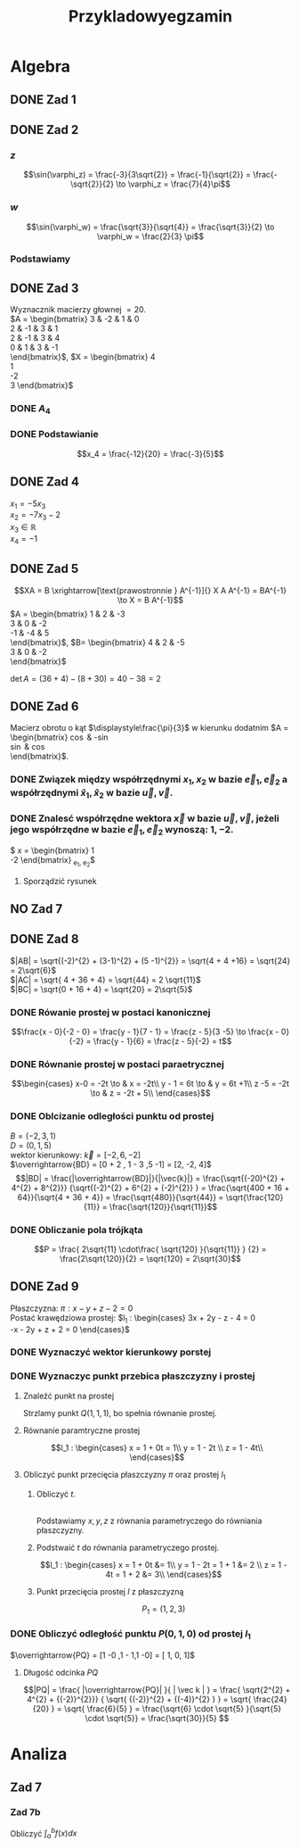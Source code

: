 #+title: Przykladowyegzamin
* Algebra
** DONE Zad 1
\begin{align*}
\Im \left(\frac{1+3i}{3-2i} + i^{3} + 5\right)
 &=\Im \left(\frac{1+3i}{3-2i} + \frac{i^{3}(3-2i)}{3-2i} + \frac{5(3-2i)}{3-2i}\right)\\
 &= \Im \left(\frac{1+3i + 3i^3 - 2 i^4 + 15 - 10i}{3-2i}\right)\\
 &= \Im \left(\frac{16 - 7i + 3i^{3} -2i^{4}}{3-2i}\right)\\
 &= \Im \left(\frac{14 - 10i}{3-2i}\right)\\
 &= \Im \left(\frac{14 - 10i}{3-2i} \cdot \frac{3+2i}{3+2i}\right)\\
 &= \Im \left(\frac{42 + 28i - 30i + 20}{9 + 4}\right)\\
 &= \Im \left(\frac{62 - 2i }{13}\right)\\
 &= \frac{-2}{13}
\end{align*}
** DONE Zad 2
\begin{align*}
  \frac{ { (3 - 3i)}^{14} }
  { { (-1+i\sqrt{3}) }^{11} }
  &= \frac{z^{14}}{w^{11}}
\end{align*}
*** $z$
$$\sin(\varphi_z) = \frac{-3}{3\sqrt{2}}
 = \frac{-1}{\sqrt{2}}
 = \frac{-\sqrt{2}}{2} \to \varphi_z = \frac{7}{4}\pi$$

\begin{align*}
  z^{14} &= {(3 - 3i)}^{14}\\
  &= {(3-3i)}^{14}\\
  &= {(3\sqrt{2})}^{14}(\cos 14 \varphi + i \sin 14 \varphi)\\
  &= {(3\sqrt{2})}^{14} \left(\cos \left(14 \cdot \frac{7}{4} \pi \right) + i \sin \left(14 \cdot \frac{7}{4} \pi \right) \right)\\
  &= {(3\sqrt{2})}^{14} \left( \cos \left ( \frac{49}{2} \pi \right) + i \sin \left(\frac{49}{2} \pi \right) \right)\\
  &= {(3\sqrt{2})}^{14} \left( \cos \left ( \frac{1}{2} \pi \right) + i \sin \left(\frac{1}{2} \pi \right) \right)\\
  &= {(3\sqrt{2})}^{14} ( 0 + i 1 )\\
  &= {(3\sqrt{2})}^{14}i
\end{align*}
*** $w$
$$\sin(\varphi_w) = \frac{\sqrt{3}}{\sqrt{4}} = \frac{\sqrt{3}}{2}
\to \varphi_w = \frac{2}{3} \pi$$

\begin{align*}
w^{11} &= 2^{11} \left( \cos \left(11 \cdot \frac{2}{3} \pi \right)
+ i \sin \left( 11 \cdot \frac{2}{3} \pi \right) \right)\\
&= 2^{11} \left( -\cos \frac{\pi}{3}
- i \sin \frac{\pi}{3} \right)\\
&= 2^{11} \left(- \frac{1}{2} - i \frac{\sqrt{3}}{2} \right)\\
&= 2^{10} \left(-1 - i \sqrt{3} \right)
\end{align*}
*** Podstawiamy
\begin{align*}
\frac{ { (3 - 3i)}^{14} }
{ { (-1+i\sqrt{3}) }^{11} }
&= \frac{z^{14}}{w^{11}}\\
&=\frac{(3\sqrt{2})^{14} i }
{2^{10}(-1 -i\sqrt{3})}\\
&=\frac{ ((3\sqrt{2})^{14} i)(-1 + i\sqrt{3}) }
{2^{10}(-1 -i\sqrt{3})(-1 + i\sqrt{3})}\\
&=\frac{ ((3\sqrt{2})^{14} i)(-1 + i\sqrt{3}) }
{2^{10}(-2)}\\
&=\frac{ ((3\sqrt{2})^{14} i)(-1 + i\sqrt{3}) }
{-2^{11}}
\end{align*}
** DONE Zad 3
Wyznacznik macierzy głownej $= 20$.
\\
$A = \begin{bmatrix}
3  & -2 & 1 & 0 \\
2  & -1 & 3 & 1 \\
2 & -1 & 3 & 4 \\
0 & 1 & 3 & -1 \\
\end{bmatrix}$,
$X = \begin{bmatrix}
4\\
1\\
-2\\
3
\end{bmatrix}$
*** DONE $A_4$
\begin{align*}A_4 &= \begin{vmatrix}
                       3  & -2 & 1 & 4 \\
                       2  & -1 & 3 & 1 \\
                       2 & -1 & 3 & -2 \\
                       0 & 1 & 3 & 3 \\
                     \end{vmatrix}
  \xrightarrow[k_3 = k_3 - k4]{k_4 = k_4 - 3k_2}
  \begin{vmatrix}
    3 & -2 & -3  & 10 \\
    2 & -1 &  2  & 4 \\
    2 & -1 & 5   & 1 \\
    0 & 1  & 0   & 0 \\
  \end{vmatrix}\\
                  &= 1 \cdot (-1)^{6} \cdot \begin{vmatrix}
                                              3 & -3 & 10 \\
                                              2 & 2  & 4  \\
                                              2 & 5  & 1\\
                                              \end{vmatrix}\\
                  &=1 \cdot (6 + 100 - 24) - (40 + 60 -6)\\
                  &=82 - 94\\
                  &= - 12
\end{align*}
*** DONE Podstawianie
$$x_4 = \frac{-12}{20} = \frac{-3}{5}$$
** DONE Zad 4
:przeksz:
\begin{align*}
  \left[
  \begin{array}{cccc|c}
    3  & -2 & 1 & 0 & 4\\
    2  & -1 & 3 & 1 & 1 \\
    2 & -1 & 3 & 4  & -2\\
    x_1 & x_2 & x_3 & x_4  & y\\
  \end{array}
  \right]
  \xrightarrow[w_{1} = w_{1} - w_{2}]{}
       & \left[
         \begin{array}{cccc|c}
           1  & -1 & -2 & -1 & 3\\
           2  & -1 & 3 & 1 & 1 \\
           2 & -1 & 3 & 4  & -2\\
           x_1 & x_2 & x_3 & x_4  & y\\
         \end{array}
  \right]
  \\
  \xrightarrow[w_{2} = w_{2} - 2 w_{1} ]{w_3 = w_3 - 2 w_1}
       & \left[
         \begin{array}{cccc|c}
           1  & -1 & -2 & -1 & 3\\
           0  & 1 & 7 & 3 & -5 \\
           0 & 1 & 7  & 6 & -8 \\
           x_1 & x_2 & x_3 & x_4  & y\\
         \end{array}
  \right]
  \\
  \xrightarrow[w_{3} = w_{3} - w_{2}]{w_{1} = w_{1} + w_{2}}
       &\left[
         \begin{array}{cccc|c}
           1 & 0 & 5 & 2 & -2\\
           0 & 1 & 7 & 3 & -5\\
           0 & 0 & 0 & 3 & -3\\
           x_1 & x_2 & x_3 & x_4  & y\\
         \end{array}
  \right]
  \\
  \xrightarrow[k_{4} = k_{3}]{k_{3} = k_{4}}
       &\left[
         \begin{array}{cccc|c}
           1 & 0 & 2 & 5 & -2\\
           0 & 1 & 3 & 7 & -5\\
           0 & 0 & 3 & 0 & -3\\
           x_1 & x_2 & x_4 & x_3  & y\\
         \end{array}
  \right]
  \\
  \xrightarrow[w_{3} = w_{3} \cdot \frac{1}{3}]{}
       &\left[
         \begin{array}{cccc|c}
           1 & 0 & 2 & 5 & -2\\
           0 & 1 & 3 & 7 & -5\\
           0 & 0 & 1 & 0 & -1\\
           x_1 & x_2 & x_4 & x_3  & y\\
         \end{array}
  \right]
  \\
  \xrightarrow[w_{2} = w_{2} - 3 \cdot w_{3}]{w_1 = w_1 - 2 \cdot w_3}
       &\left[
         \begin{array}{cccc|c}
           1 & 0  & 0 & 5 & 0\\
           0 & 1  & 0 & 7 & -2\\
           0 & 0 & 1 & 0 & -1\\
           x_1 & x_2 & x_4 & x_3  & y\\
         \end{array}
  \right]
\end{align*}
:end:
$x_1 = -5 x_3$
\\
$x_2 = -7x_3 -2$
\\
$x_3 \in \mathbb{R}$
\\
$x_4 = -1$
** DONE Zad 5
$$XA = B \xrightarrow[\text{prawostronnie } A^{-1}]{} X A A^{-1} = BA^{-1} \to X = B A^{-1}$$
$A = \begin{bmatrix}
       1 & 2 & -3 \\
       3 & 0 & -2 \\
       -1 & -4 & 5\\
     \end{bmatrix}$,
     $B= \begin{bmatrix}
     4 & 2 & -5\\
     3 & 0 & -2\\
     \end{bmatrix}$

$\det A = (36 + 4) - (8 + 30) = 40 - 38 = 2$
:macierzodwortna:
\begin{align*}
  A^{-1} &= \frac{1}{2} \begin{bmatrix}
                          &\begin{vmatrix}
                             0 & -2\\
                             -4 & 5\\
                           \end{vmatrix}
                          &- \begin{vmatrix}
                               3 & -2 \\
                               -1 & 5 \\
                             \end{vmatrix}
                          &\begin{vmatrix}
                             3 & 0 \\
                             -1 & -4\\
                           \end{vmatrix}
                          \\
                          &- \begin{vmatrix}
                               2 & -3 \\
                               -4 & 5 \\
                             \end{vmatrix}
                          &\begin{vmatrix}
                             1 & -3\\
                             -1 & 5 \\
                           \end{vmatrix}
                          &- \begin{vmatrix}
                               1 & 2 \\
                               -1 & -4\\
                             \end{vmatrix}
                          \\
                          &\begin{vmatrix}
                             2 & -3\\
                             0 & -2 \\
                           \end{vmatrix}
                          &- \begin{vmatrix}
                               1 & -3 \\
                               3 & -2\\
                             \end{vmatrix}
                          &\begin{vmatrix}
                             1 & 2\\
                             3 & 0\\
                           \end{vmatrix}
                        \end{bmatrix}^{T}
  \\
         &=\frac{1}{2}
           \begin{bmatrix}
             -8 & -13 & -12\\
             2 & 2 & 2\\
             -4 & -7 & -6\\
           \end{bmatrix}^{T}
\\
         &=\frac{1}{2}
           \begin{bmatrix}
             -8 &  2 & -4\\
             -13 & 2 & -7\\
             -12 & 2 & -6\\
           \end{bmatrix}
  \\
         &= \begin{bmatrix}
              -4 & 1 & -2\\
              -\frac{13}{2} & 1 & - \frac{7}{2}\\
              -6 & 1 & -3\\
            \end{bmatrix}
\end{align*}
:end:
:obliczenieX:
\begin{align*}
  X = BA^{-1} &= \begin{bmatrix}
                   4 & 2 & -5\\
                   3 & 0 & -2\\
                 \end{bmatrix}
  \begin{bmatrix}
    -4 & 1 & -2\\
    -\frac{13}{2} & 1 & - \frac{7}{2}\\
    -6 & 1 & -3\\
  \end{bmatrix}
  \\
              &= \begin{bmatrix}
                   -16 - 13 + 30 & 4 + 2 - 5 & - 8 - 7 + 15\\
                   -12 + 0 + 12  & 3 + 0 - 2 & - 6 +0 +6 \\
                 \end{bmatrix}
  \\
              &= \begin{bmatrix}
                   1 & 1 & 0\\
                   0 & 1 & 0\\
                 \end{bmatrix}
\end{align*}
:end:
** DONE Zad 6
Macierz obrotu o kąt $\displaystyle\frac{\pi}{3}$ w kierunku dodatnim
$A = \begin{bmatrix}
\cos \frac{\pi}{3} & -\sin \frac{\pi}{3}\\
\sin \frac{\pi}{3} & \cos \frac{\pi}{3}\\
\end{bmatrix}$.
*** DONE Związek między współrzędnymi $x_1, x_2$ w bazie $\vec{e}_1, \vec{e}_2$ a współrzędnymi $\hat{x}_1, \hat{x}_2$ w bazie $\vec{u}, \vec{v}$.
:obliczenieu:
\begin{align*}
  \vec{u} &= A \cdot \vec e_{1}
  \\
          &=
            \begin{bmatrix}
              \cos \frac{\pi}{3} & -\sin \frac{\pi}{3}\\
              \sin \frac{\pi}{3} & \cos \frac{\pi}{3}\\
            \end{bmatrix}
  \begin{bmatrix}
    1 \\
    0 \\
  \end{bmatrix}
  \\
          &= \begin{bmatrix}
               \frac{1}{2}\\
               \frac{\sqrt{3}}{2}\\
             \end{bmatrix}
\end{align*}
:end:

:oblczaniev:
\begin{align*}
  \vec{v} &= A \cdot \vec e_{2}
  \\
          &=
            \begin{bmatrix}
              \cos \frac{\pi}{3} & -\sin \frac{\pi}{3}\\
              \sin \frac{\pi}{3} & \cos \frac{\pi}{3}\\
            \end{bmatrix}
  \begin{bmatrix}
    0 \\
    1 \\
  \end{bmatrix}
  \\
          &= \begin{bmatrix}
               -\frac{\sqrt{3}}{2}\\
               \frac{1}{2}\\
             \end{bmatrix}
\end{align*}
:end:
*** DONE Znalesć współrzędne wektora $\vec{x}$ w bazie $\vec u, \vec v$, jeżeli jego współrzędne w bazie $\vec e_1, \vec e_2$ wynoszą: $1, -2$.
:wektorx:
$\vec x = \begin{bmatrix}
            1 \\
            -2
          \end{bmatrix}_{\vec e_1, \vec e_2}$
:end:
:obliczenia:
\begin{align*}
  \begin{bmatrix}
    \hat x_{1} \\
    \hat x_{2} \\
  \end{bmatrix}
  &= A^{T} \cdot
    \begin{bmatrix}
      x_{1}\\
      x_{2}\\
    \end{bmatrix}
  \\
  &= \begin{bmatrix}
       \cos \frac{\pi}{3} & \sin \frac{\pi}{3}\\
       \sin \frac{\pi}{3} & \cos \frac{\pi}{3}\\
     \end{bmatrix}^{T}
    \begin{bmatrix}
      x_{1}\\
      x_{2}\\
    \end{bmatrix}
  \\
  &= \begin{bmatrix}
       \frac{1}{2} &  \frac{\sqrt{3}}{2}\\
       \frac{-\sqrt{3}}{2} & \frac{1}{2}\\
     \end{bmatrix}
    \begin{bmatrix}
      1\\
      -2\\
    \end{bmatrix}
  \\
  &= \begin{bmatrix}
       \frac{1}{2} - \sqrt{3}\\
       -\frac{\sqrt{3}}{2} - 1\\
     \end{bmatrix}
  \\
  &= \begin{bmatrix}
       \frac{1 - 2\sqrt{3}}{2}\\
       \frac{- 2 - \sqrt{3}}{2}\\
    \end{bmatrix}
\end{align*}
:end:
**** Sporządzić rysunek
[[file:img/zad6.jpg]]
** NO Zad 7
** DONE Zad 8
\begin{align*}
A&=(0,1,5),& B&=(-2,3,1),& C&=(-2, 7,3)
\end{align*}
$|AB| = \sqrt{(-2)^{2} + (3-1)^{2} + (5 -1)^{2}} = \sqrt{4 + 4 +16} = \sqrt{24} = 2\sqrt{6}$
\\
$|AC| = \sqrt{ 4 + 36 + 4} = \sqrt{44} = 2 \sqrt{11}$
\\
$|BC| = \sqrt{0 + 16 + 4} = \sqrt{20} = 2\sqrt{5}$
*** DONE Rówanie prostej w postaci kanonicznej
$$\frac{x - 0}{-2 - 0} = \frac{y - 1}{7 - 1} = \frac{z - 5}{3 -5}
\to \frac{x - 0}{-2} = \frac{y - 1}{6} = \frac{z - 5}{-2}
= t$$
*** DONE Równanie prostej w postaci paraetrycznej
\[\begin{cases}
x-0 = -2t \to & x = -2t\\
y - 1 = 6t \to & y = 6t +1\\
z -5 = -2t \to & z = -2t + 5\\
\end{cases}\]
*** DONE Oblcizanie odległości punktu od prostej
:jakiescos:
\begin{align*}
  \overrightarrow{BD} \times \vec{k}
  &= \begin{vmatrix}
       \vec{i} & \vec{j} & \vec{k}\\
       2 & -2 & 4\\
       -2 & 6 & -2\\
     \end{vmatrix}
  \\
  &= (4\vec{i} + 12\vec{k} - 8 \vec{j}) - (4 \vec{k} + 24 \vec{i} - 4 \vec{j})
  \\
  &= 4\vec{i} + 12\vec{k} - 8 \vec{j} - 4 \vec{k} - 24 \vec{i} + 4 \vec{j}
  \\
  &= -20\vec{i} - 4\vec{j} + 8 \vec{k}
\end{align*}
:end:
$B=(-2,3,1)$
\\
$D=(0, 1, 5)$
\\
wektor kierunkowy: $\vec{k} = [-2, 6, -2]$
\\
$\overrightarrow{BD} = [0 + 2 , 1 - 3 ,5 -1] = [2, -2, 4]$
\\
$$|BD| = \frac{|\overrightarrow{BD}|}{|\vec{k}|}
= \frac{\sqrt{(-20)^{2} + 4^{2} + 8^{2}}}
{\sqrt{(-2)^{2} + 6^{2} + (-2)^{2}} }
= \frac{\sqrt{400 + 16 + 64}}{\sqrt{4 + 36 + 4}}
= \frac{\sqrt{480}}{\sqrt{44}}
= \sqrt{\frac{120}{11}}
= \frac{\sqrt{120}}{\sqrt{11}}$$
*** DONE Obliczanie pola trójkąta
$$P = \frac{ 2\sqrt{11} \cdot\frac{ \sqrt{120} }{\sqrt{11}} }
{2}
= \frac{2\sqrt{120}}{2}
= \sqrt{120}
= 2\sqrt{30}$$
** DONE Zad 9
:dane:
Płaszczyzna: $\pi : x - y + z - 2 = 0$
\\
Postać krawędziowa prostej:
$l_1 : \begin{cases}
3x + 2y - z - 4 = 0\\
-x - 2y + z + 2 = 0
\end{cases}$
:end:
*** DONE Wyznaczyć wektor kierunkowy porstej
\begin{align*}
  \vec k &= \begin{vmatrix}
              \vec i & \vec j & \vec k\\
              3 & 2 & -1 \\
              -1 & -2 & 1\\
            \end{vmatrix}
  \\
         &= 2 \vec i - 6 \vec k + 1 \vec j - (-2 \vec k + 2 \vec i + 3 \vec j)
  \\
         &= [0, -2, -4]
\end{align*}
*** DONE Wyznaczyc punkt przebica płaszczyzny i prostej
**** Znaleźć punkt na prostej
Strzlamy punkt $Q(1,1,1)$, bo spełnia równanie prostej.
**** Równanie paramtryczne prostej
\[l_1 : \begin{cases}
        x = 1 + 0t = 1\\
        y = 1 - 2t \\
        z = 1 - 4t\\
\end{cases}\]
**** Obliczyć punkt przecięcia płaszczyzny $\pi$ oraz prostej $l_1$
***** Obliczyć $t$.
\\
Podstawiamy $x, y, z$ z równania parametryczego do równiania płaszczyzny.
\begin{align*}
  0 &= 1 - 1 + 2t + 1 - 4t -2 && \text{uprościć}
  \\
  0 &= -2t -1
  \\
  -2t &= 1 && / -2
  \\
  t &= - \frac{1}{2}
\end{align*}
***** Podstwaić $t$ do równania parametryczego prostej.
\[l_1 : \begin{cases}
        x = 1 + 0t &= 1\\
        y = 1 - 2t = 1 + 1 &= 2 \\
        z = 1 - 4t = 1 + 2 &= 3\\
\end{cases}\]
***** Punkt przecięcia prostej $l$ z płaszczyzną
\[P_1 = (1, 2, 3)\]
*** DONE Obliczyć odległość punktu $P(0,1,0)$ od prostej $l_1$
$\overrightarrow{PQ} = [1 -0 ,1 - 1,1  -0] = [ 1, 0, 1]$
:obliczenieczegostam:
\begin{align*}
  \overrightarrow{PQ} \times \overrightarrow{k}
  &= \begin{vmatrix}
       \vec i & \vec j & \vec k\\
       x_{\overrightarrow{PQ}} & y_{\overrightarrow{PQ}} & z_{\overrightarrow{PQ}}\\
       x_{\vec{K}} & y_{\vec{K}} & z_{\vec{K}}\\
     \end{vmatrix}
  \\
  &= \begin{vmatrix}
       \vec i & \vec j & \vec k\\
       1 & 0 & 1\\
       0 & -2 & -4\\
     \end{vmatrix}
  \\
  &= -2 \vec k - (-2 \vec i -4 \vec j)
  \\
  &= 2 \vec i + 4 \vec j - 2 \vec k
  \\
  &= [2, 4, -2]
\end{align*}
:end:
**** Długość odcinka $PQ$
\[|PQ| = \frac{ |\overrightarrow{PQ}| }{ | \vec k | } =
  \frac{ \sqrt{2^{2} + 4^{2} + {(-2)}^{2}}}
  { \sqrt{ {(-2)}^{2} + {(-4)}^{2} } }
  = \sqrt{ \frac{24}{20} }
  = \sqrt{ \frac{6}{5} }
  = \frac{\sqrt{6} \cdot \sqrt{5} }{\sqrt{5} \cdot \sqrt{5}}
  = \frac{\sqrt{30}}{5}
\]
* Analiza
** Zad 7
*** Zad 7b
Obliczyć $\displaystyle\int_a^b f(x) dx$
\begin{align*}
a &= -3 & b &= \frac{1}{2} & f(x)&=3+x^2
\end{align*}
\begin{align*}
  \int_{-3}^\frac{1}{2} 3 + x^2 dx
  &= \int_{-3}^{\frac{1}{2}}3 dx + \int_{-3}^{\frac{1}{2}} x^{2} dx
  \\
  &= \Big ( \underbrace{ 3x + \frac{x^{3}}{3} }_{F(x)} \Big) \Bigg|_{-3}^{\frac{1}{2}}
  \\
  &= F(b) - F(a)
  \\
  &= \left(\frac{36}{24} + \frac{1}{24} \right) - (-9 -9)
  \\
  &= \frac{37}{24} + 18
  \\
  &= \frac{37}{24} + \frac{432}{24}
  \\
  &=\frac{469}{24}
\end{align*}
